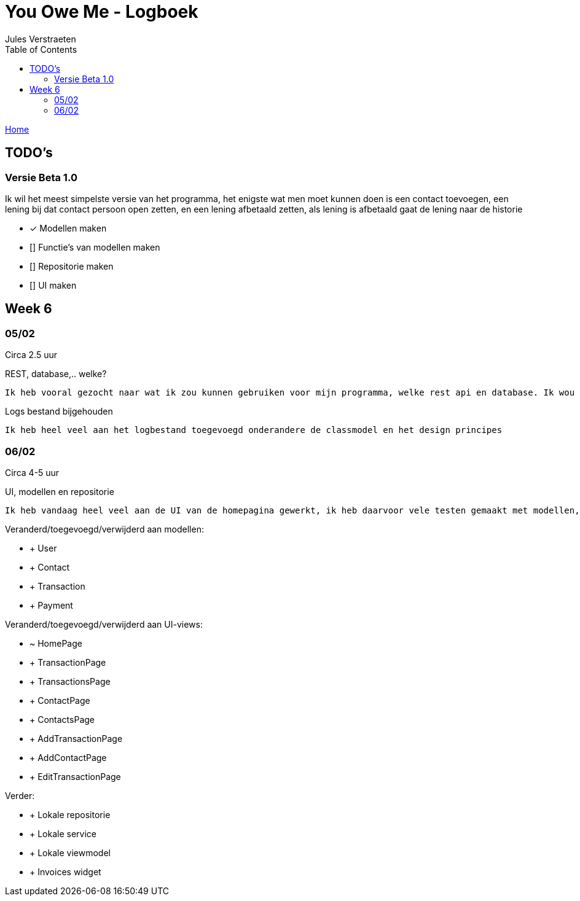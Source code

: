 = You Owe Me - Logboek
:author: Jules Verstraeten
:toc: auto
:imagesdir: images

link:home.adoc[Home]

== TODO's

=== Versie Beta 1.0
Ik wil het meest simpelste versie van het programma, het enigste wat men moet kunnen doen is een contact toevoegen, een lening bij dat contact persoon open zetten, en een lening afbetaald zetten, als lening is afbetaald gaat de lening naar de historie

    * [*] Modellen maken
    * [] Functie's van modellen maken
    * [] Repositorie maken
    * [] UI maken

== Week 6
=== 05/02
Circa 2.5 uur

[.lead]
REST, database,..  welke?

    Ik heb vooral gezocht naar wat ik zou kunnen gebruiken voor mijn programma, welke rest api en database. Ik wou eerst voor C# ASP.NET gaan omdat ik dit zou moeten leren voor mijn opleiding en het zou goed staan voor mijn portofolio. Maar achteraf ben ik gaan twijfelen tussen ASP.NET of Django. Hier ga ik later op terug komen. Database zou PostgreSQL zijn op Supabase, dit is ook nog niet 100% zeker.

[.lead]
Logs bestand bijgehouden

    Ik heb heel veel aan het logbestand toegevoegd onderandere de classmodel en het design principes

=== 06/02
Circa 4-5 uur

[.lead]
UI, modellen en repositorie

    Ik heb vandaag heel veel aan de UI van de homepagina gewerkt, ik heb daarvoor vele testen gemaakt met modellen, lokale repositorie, lokale service en lokale viewmodels, alles werkt na verwacht. Alle modellen zijn tot nu toe goed qua design. Ik moet alleen nog wel de voorwaardes instellen van de modellen.

[.lead]
Veranderd/toegevoegd/verwijderd aan modellen:

* + User
* + Contact
* + Transaction
* + Payment

Veranderd/toegevoegd/verwijderd aan UI-views:

* ~ HomePage
* + TransactionPage
* + TransactionsPage
* + ContactPage
* + ContactsPage
* + AddTransactionPage
* + AddContactPage
* + EditTransactionPage



Verder:

* + Lokale repositorie
* + Lokale service
* + Lokale viewmodel
* + Invoices widget